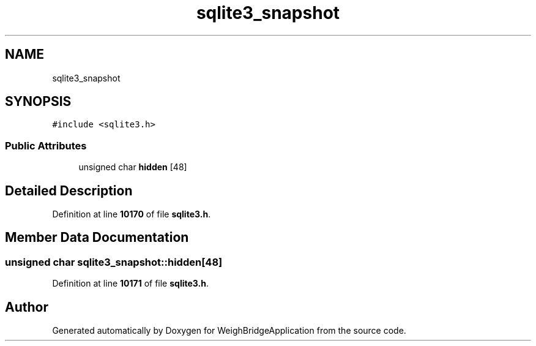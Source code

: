.TH "sqlite3_snapshot" 3 "Tue Mar 7 2023" "Version 0.0.1" "WeighBridgeApplication" \" -*- nroff -*-
.ad l
.nh
.SH NAME
sqlite3_snapshot
.SH SYNOPSIS
.br
.PP
.PP
\fC#include <sqlite3\&.h>\fP
.SS "Public Attributes"

.in +1c
.ti -1c
.RI "unsigned char \fBhidden\fP [48]"
.br
.in -1c
.SH "Detailed Description"
.PP 
Definition at line \fB10170\fP of file \fBsqlite3\&.h\fP\&.
.SH "Member Data Documentation"
.PP 
.SS "unsigned char sqlite3_snapshot::hidden[48]"

.PP
Definition at line \fB10171\fP of file \fBsqlite3\&.h\fP\&.

.SH "Author"
.PP 
Generated automatically by Doxygen for WeighBridgeApplication from the source code\&.
